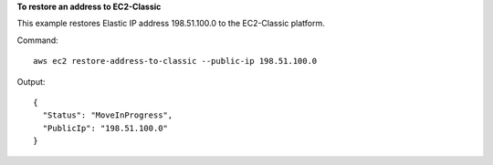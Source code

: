 **To restore an address to EC2-Classic**

This example restores Elastic IP address 198.51.100.0 to the EC2-Classic platform.

Command::

  aws ec2 restore-address-to-classic --public-ip 198.51.100.0

Output::

  {
    "Status": "MoveInProgress", 
    "PublicIp": "198.51.100.0"
  }
